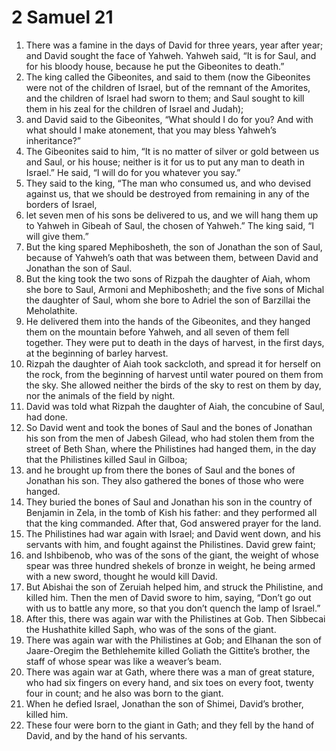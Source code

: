 ﻿
* 2 Samuel 21
1. There was a famine in the days of David for three years, year after year; and David sought the face of Yahweh. Yahweh said, “It is for Saul, and for his bloody house, because he put the Gibeonites to death.” 
2. The king called the Gibeonites, and said to them (now the Gibeonites were not of the children of Israel, but of the remnant of the Amorites, and the children of Israel had sworn to them; and Saul sought to kill them in his zeal for the children of Israel and Judah); 
3. and David said to the Gibeonites, “What should I do for you? And with what should I make atonement, that you may bless Yahweh’s inheritance?” 
4. The Gibeonites said to him, “It is no matter of silver or gold between us and Saul, or his house; neither is it for us to put any man to death in Israel.” He said, “I will do for you whatever you say.” 
5. They said to the king, “The man who consumed us, and who devised against us, that we should be destroyed from remaining in any of the borders of Israel, 
6. let seven men of his sons be delivered to us, and we will hang them up to Yahweh in Gibeah of Saul, the chosen of Yahweh.” The king said, “I will give them.” 
7. But the king spared Mephibosheth, the son of Jonathan the son of Saul, because of Yahweh’s oath that was between them, between David and Jonathan the son of Saul. 
8. But the king took the two sons of Rizpah the daughter of Aiah, whom she bore to Saul, Armoni and Mephibosheth; and the five sons of Michal the daughter of Saul, whom she bore to Adriel the son of Barzillai the Meholathite. 
9. He delivered them into the hands of the Gibeonites, and they hanged them on the mountain before Yahweh, and all seven of them fell together. They were put to death in the days of harvest, in the first days, at the beginning of barley harvest. 
10. Rizpah the daughter of Aiah took sackcloth, and spread it for herself on the rock, from the beginning of harvest until water poured on them from the sky. She allowed neither the birds of the sky to rest on them by day, nor the animals of the field by night. 
11. David was told what Rizpah the daughter of Aiah, the concubine of Saul, had done. 
12. So David went and took the bones of Saul and the bones of Jonathan his son from the men of Jabesh Gilead, who had stolen them from the street of Beth Shan, where the Philistines had hanged them, in the day that the Philistines killed Saul in Gilboa; 
13. and he brought up from there the bones of Saul and the bones of Jonathan his son. They also gathered the bones of those who were hanged. 
14. They buried the bones of Saul and Jonathan his son in the country of Benjamin in Zela, in the tomb of Kish his father: and they performed all that the king commanded. After that, God answered prayer for the land. 
15. The Philistines had war again with Israel; and David went down, and his servants with him, and fought against the Philistines. David grew faint; 
16. and Ishbibenob, who was of the sons of the giant, the weight of whose spear was three hundred shekels of bronze in weight, he being armed with a new sword, thought he would kill David. 
17. But Abishai the son of Zeruiah helped him, and struck the Philistine, and killed him. Then the men of David swore to him, saying, “Don’t go out with us to battle any more, so that you don’t quench the lamp of Israel.” 
18. After this, there was again war with the Philistines at Gob. Then Sibbecai the Hushathite killed Saph, who was of the sons of the giant. 
19. There was again war with the Philistines at Gob; and Elhanan the son of Jaare-Oregim the Bethlehemite killed Goliath the Gittite’s brother, the staff of whose spear was like a weaver’s beam. 
20. There was again war at Gath, where there was a man of great stature, who had six fingers on every hand, and six toes on every foot, twenty four in count; and he also was born to the giant. 
21. When he defied Israel, Jonathan the son of Shimei, David’s brother, killed him. 
22. These four were born to the giant in Gath; and they fell by the hand of David, and by the hand of his servants. 
